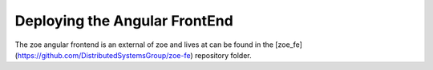 Deploying the Angular FrontEnd
==============================

The zoe angular frontend is an external of zoe and lives at can be found in the [zoe_fe](https://github.com/DistributedSystemsGroup/zoe-fe) repository folder.
